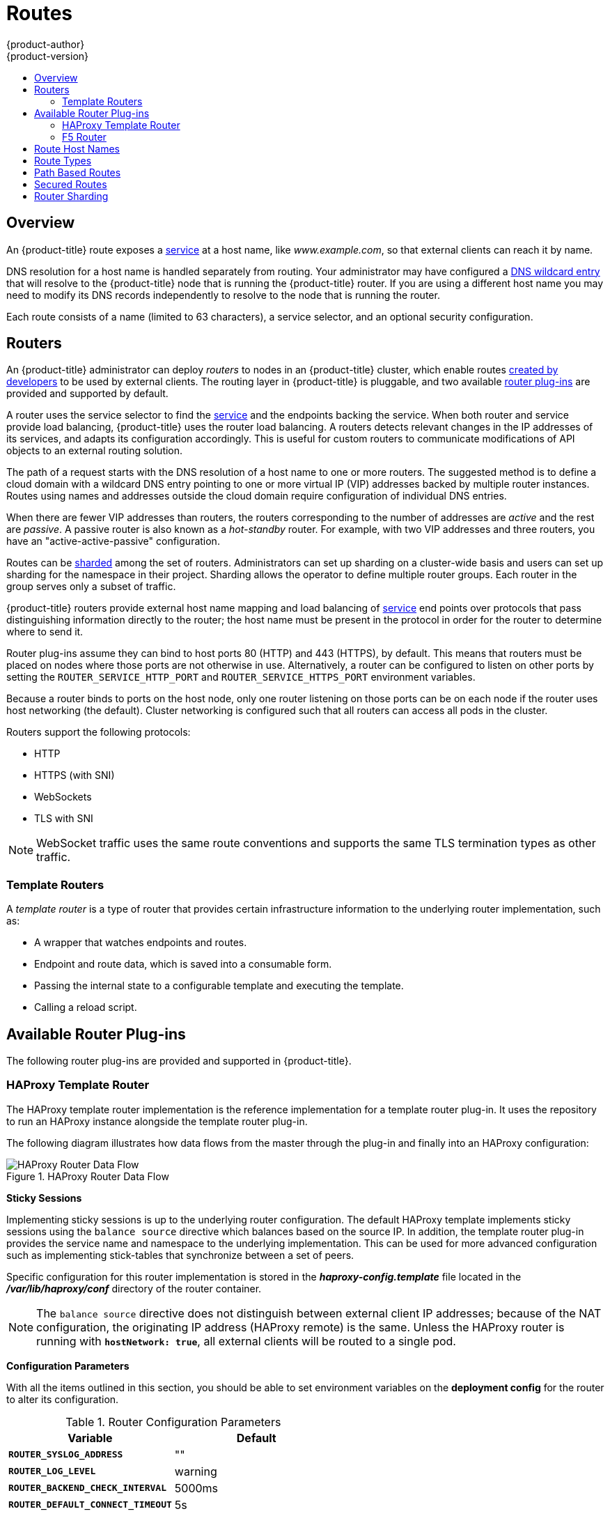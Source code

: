 [[architecture-core-concepts-routes]]
= Routes
{product-author}
{product-version}
:data-uri:
:icons:
:experimental:
:toc: macro
:toc-title:
:prewrap!:

toc::[]

== Overview

An {product-title} route exposes a
xref:pods_and_services.adoc#services[service] at a
host name, like _www.example.com_, so that external clients can reach it by
name.

DNS resolution for a host name is handled separately from routing.
Your administrator may have configured a
xref:../../install_config/install/prerequisites.adoc#prereq-dns[DNS wildcard entry]
that will resolve to the {product-title} node that is running the
{product-title} router. If you are using a different host name you may
need to modify its DNS records independently to resolve to the node that
is running the router.

Each route consists of a name (limited to 63 characters), a service selector,
and an optional security configuration.

[[routers]]
== Routers

An {product-title} administrator can deploy _routers_ to nodes in an
{product-title} cluster, which enable routes
xref:../../dev_guide/routes.adoc#creating-routes[created by developers] to be
used by external clients. The routing layer in {product-title} is pluggable, and
two available xref:available-router-plug-ins[router plug-ins] are provided and
supported by default.

ifdef::openshift-enterprise,openshift-origin[]
[NOTE]
====
See the xref:../../install_config/install/deploy_router.adoc#install-config-install-deploy-router[Installation and
Configuration] guide for information on deploying a router.
====
endif::[]

A router uses the service selector to find the
xref:pods_and_services.adoc#services[service] and the endpoints backing
the service.
When both router and service provide load balancing,
{product-title} uses the router load balancing.
A routers detects relevant changes in the IP addresses of its services,
and adapts its configuration accordingly.
This is useful for custom routers to communicate modifications
of API objects to an external routing solution.

The path of a request starts with the DNS resolution of a host name
to one or more routers.
The suggested method is to define a cloud domain with
a wildcard DNS entry pointing to one or more virtual IP (VIP)
addresses backed by multiple router instances.
Routes using names and addresses outside the cloud domain require
configuration of individual DNS entries.

When there are fewer VIP addresses than routers, the routers corresponding
to the number of addresses are _active_ and the rest are _passive_.
A passive router is also known as a _hot-standby_ router.
For example, with two VIP addresses and three routers,
you have an "active-active-passive" configuration.
ifdef::openshift-enterprise,openshift-origin[]
See
xref:../../admin_guide/high_availability.adoc#configuring-a-highly-available-routing-service[High Availability]
for more information on router VIP configuration.
endif::[]

Routes can be
xref:router-sharding[sharded]
among the set of routers.
Administrators can set up sharding on a cluster-wide basis
and users can set up sharding for the namespace in their project.
Sharding allows the operator to define multiple router groups.
Each router in the group serves only a subset of traffic.

{product-title} routers provide external host name mapping and load balancing
of xref:pods_and_services.adoc#services[service] end points over protocols that
pass distinguishing information directly to the router; the host name
must be present in the protocol in order for the router to determine
where to send it.

Router plug-ins assume they can bind to host ports 80 (HTTP)
and 443 (HTTPS), by default.
This means that routers must be placed on nodes
where those ports are not otherwise in use.
Alternatively, a router can be configured to listen
on other ports by setting the `ROUTER_SERVICE_HTTP_PORT`
and `ROUTER_SERVICE_HTTPS_PORT` environment variables.

Because a router binds to ports on the host node,
only one router listening on those ports can be on each node
if the router uses host networking (the default).
Cluster networking is configured such that all routers
can access all pods in the cluster.

Routers support the following protocols:

- HTTP
- HTTPS (with SNI)
- WebSockets
- TLS with SNI

[NOTE]
====
WebSocket traffic uses the same route conventions and supports the same TLS
termination types as other traffic.
====

[[routes-template-routers]]

=== Template Routers

A _template router_ is a type of router that provides certain infrastructure
information to the underlying router implementation, such as:

- A wrapper that watches endpoints and routes.
- Endpoint and route data, which is saved into a consumable form.
- Passing the internal state to a configurable template and executing the
template.
- Calling a reload script.

[[available-router-plug-ins]]

== Available Router Plug-ins

The following router plug-ins are provided and supported in {product-title}.
ifdef::openshift-enterprise,openshift-origin[]
Instructions on deploying these routers are available in
xref:../../install_config/install/deploy_router.adoc#install-config-install-deploy-router[Deploying a Router].
endif::[]

[[haproxy-template-router]]

=== HAProxy Template Router

The HAProxy template router implementation is the reference implementation for a
template router plug-in. It uses the
ifdef::openshift-enterprise,openshift-dedicated[]
*openshift3/ose-haproxy-router*
endif::[]
ifdef::openshift-origin[]
*openshift/origin-haproxy-router*
endif::[]
repository to run an HAProxy instance alongside the template router plug-in.

The following diagram illustrates how data flows from the master through the
plug-in and finally into an HAProxy configuration:

.HAProxy Router Data Flow
image::router_model.png[HAProxy Router Data Flow]

*Sticky Sessions*

Implementing sticky sessions is up to the underlying router configuration. The
default HAProxy template implements sticky sessions using the `balance source`
directive which balances based on the source IP. In addition, the template
router plug-in provides the service name and namespace to the underlying
implementation. This can be used for more advanced configuration such as
implementing stick-tables that synchronize between a set of peers.

Specific configuration for this router implementation is stored in the
*_haproxy-config.template_* file located in the *_/var/lib/haproxy/conf_*
directory of the router container.

[NOTE]
====
The `balance source` directive does not distinguish between external client IP
addresses; because of the NAT configuration, the originating IP address
(HAProxy remote) is the same. Unless the HAProxy router is running with
`*hostNetwork: true*`, all external clients will be routed to a single pod.
====

*Configuration Parameters*

With all the items outlined in this section, you should be able to set environment
variables on the *deployment config* for the router to alter its configuration.

.Router Configuration Parameters
[cols="2*", options="header"]
|===
|Variable | Default
|`*ROUTER_SYSLOG_ADDRESS*` | ""
|`*ROUTER_LOG_LEVEL*` | warning
|`*ROUTER_BACKEND_CHECK_INTERVAL*` | 5000ms
|`*ROUTER_DEFAULT_CONNECT_TIMEOUT*`| 5s
|`*XROUTER_DEFAULT_CLIENT_TIMEOUT*`| 30s
|`*ROUTER_DEFAULT_SERVER_TIMEOUT*`| 30s
|`*ROUTER_DEFAULT_TUNNEL_TIMEOUT*` | 1h
|`*ROUTER_SLOWLORIS_TIMEOUT*` | 10s
|===

As an example, you can apply the parameters listed using the example:

----
$ oc env dc/router HAPROXY_ROUTER_SYSLOG_ADDRESS=127.0.0.1 HAPROXY_ROUTER_LOG_LEVEL=debug
----

[[f5-router]]
=== F5 Router

ifdef::openshift-enterprise[]
[NOTE]
====
The F5 router plug-in is available starting in OpenShift Enterprise 3.0.2.
====
endif::[]

The F5 router plug-in integrates with an existing *F5 BIG-IP®* system in your
environment. *F5 BIG-IP®* version 11.4 or newer is required in order to have the
F5 iControl REST API. The F5 router supports xref:route-types[unsecured],
xref:edge-termination[edge terminated],
xref:re-encryption-termination[re-encryption terminated], and
xref:passthrough-termination[passthrough terminated] routes matching on HTTP
vhost and request path.

The F5 router has feature parity with the
xref:haproxy-template-router[HAProxy template router],
and has additional features over the *F5 BIG-IP®* support in
ifdef::openshift-enterprise[]
OpenShift Enterprise 2.
endif::[]
ifdef::openshift-origin[]
OpenShift v2.
endif::[]
Compared with the *routing-daemon* used in earlier
versions, the F5 router additionally supports:

- path-based routing (using policy rules),
- re-encryption (implemented using client and server SSL profiles), and
- passthrough of encrypted connections (implemented using an iRule that parses
the SNI protocol and uses a data group that is maintained by the F5 router for
the servername lookup).

[NOTE]
====
Passthrough routes are a special case: path-based routing is technically
impossible with passthrough routes because *F5 BIG-IP®* itself does not see the
HTTP request, so it cannot examine the path. The same restriction applies to the
template router; it is a technical limitation of passthrough encryption, not a
technical limitation of {product-title}.
====

*Routing Traffic to Pods Through the SDN*

Because *F5 BIG-IP®* is external to the
xref:../additional_concepts/sdn.adoc#architecture-additional-concepts-sdn[{product-title} SDN], a
cluster administrator must create a peer-to-peer tunnel between *F5 BIG-IP®* and
a host that is on the SDN, typically an {product-title} node host.
ifdef::openshift-dedicated[]
This _ramp node_ can be configured as unschedulable for pods so that it will not
be doing anything except act as a gateway for the *F5 BIG-IP®* host.
endif::[]
ifdef::openshift-enterprise,openshift-origin[]
This
xref:../../install_config/routing_from_edge_lb.adoc#establishing-a-tunnel-using-a-ramp-node[_ramp
node_] can be configured as
xref:../../admin_guide/manage_nodes.adoc#marking-nodes-as-unschedulable-or-schedulable[unschedulable]
for pods so that it will not be doing anything except act as a gateway for the
*F5 BIG-IP®* host.
endif::[]
It is also possible to configure multiple such hosts and use
the {product-title} *ipfailover* feature for redundancy; the *F5 BIG-IP®* host would
then need to be configured to use the *ipfailover* VIP for its tunnel's remote
endpoint.

*F5 Integration Details*

The operation of the F5 router is similar to that of the {product-title}
*routing-daemon* used in earlier versions. Both use REST API calls to:

- create and delete pools,
- add endpoints to and delete them from those pools, and
- configure policy rules to route to pools based on vhost.

Both also use `scp` and `ssh` commands to upload custom TLS/SSL certificates to
*F5 BIG-IP®*.

The F5 router configures pools and policy rules on virtual servers as follows:

- When a user creates or deletes a route on {product-title}, the router creates a
pool to *F5 BIG-IP®* for the route (if no pool already exists) and adds a rule to, or
deletes a rule from, the policy of the appropriate vserver: the HTTP vserver for
non-TLS routes, or the HTTPS vserver for edge or re-encrypt routes. In the case
of edge and re-encrypt routes, the router also uploads and configures the TLS
certificate and key. The router supports host- and path-based routes.
+
[NOTE]
====
Passthrough routes are a special case: to support those, it is necessary to
write an iRule that parses the SNI ClientHello handshake record and looks up the
servername in an F5 data-group. The router creates this iRule, associates the
iRule with the vserver, and updates the F5 data-group as passthrough routes are
created and deleted. Other than this implementation detail, passthrough routes
work the same way as other routes.
====

- When a user creates a service on {product-title}, the router adds a pool to *F5
BIG-IP®* (if no pool already exists). As endpoints on that service are created
and deleted, the router adds and removes corresponding pool members.

- When a user deletes the route and all endpoints associated with a particular
pool, the router deletes that pool.

[[route-hostnames]]

== Route Host Names
In order for services to be exposed externally, an {product-title} route allows
you to associate a service with an externally-reachable host name. This edge
host name is then used to route traffic to the service.

When two routes claim the same host, the oldest route wins. If additional routes
with different path fields are defined in the same namespace, those paths will be
added. If multiple routes with the same path are used, the oldest takes priority.

.A Route with a Specified Host:
====

[source,yaml]
----
apiVersion: v1
kind: Route
metadata:
  name: host-route
spec:
  host: www.example.com  <1>
  to:
    kind: Service
    name: service-name
----
<1> Specifies the externally-reachable host name used to expose a service.
====

.A Route Without a Host:
====

[source,yaml]
----
apiVersion: v1
kind: Route
metadata:
  name: no-route-hostname
spec:
  to:
    kind: Service
    name: service-name
----
====

If a host name is not provided as part of the route definition, then
{product-title} automatically generates one for you. The generated host name
is of the form:

----
<route-name>[-<namespace>].<suffix>
----

The following example shows the {product-title}-generated host name for the
above configuration of a route without a host added to a namespace
*mynamespace*:

.Generated Host Name
====

----
no-route-hostname-mynamespace.router.default.svc.cluster.local <1>
----
<1> The generated host name suffix is the default routing subdomain
*router.default.svc.cluster.local*.
====

A cluster administrator can also
ifdef::openshift-enterprise,openshift-origin[]
xref:../../install_config/install/deploy_router.adoc#customizing-the-default-routing-subdomain[customize
the suffix used as the default routing subdomain]
endif::[]
ifdef::openshift-dedicated[]
customize the suffix used as the default routing subdomain
endif::[]
for their environment.

[[route-types]]
== Route Types
Routes can be either secured or unsecured. Secure routes provide the ability to
use several types of TLS termination to serve certificates to the client.
Routers support xref:edge-termination[edge],
xref:passthrough-termination[passthrough], and
xref:re-encryption-termination[re-encryption] termination.

.Unsecured Route Object YAML Definition
====

[source,yaml]
----
apiVersion: v1
kind: Route
metadata:
  name: route-unsecured
spec:
  host: www.example.com
  to:
    kind: Service
    name: service-name
----

====

Unsecured routes are simplest to configure, as they require no key
or certificates, but secured routes offer security for connections to
remain private.

A secured route is one that specifies the TLS termination of the route.
The available types of termination are xref:secured-routes[described
below].

[[path-based-routes]]
== Path Based Routes
Path based routes specify a path component that can be compared against
a URL (which requires that the traffic for the route be HTTP based) such
that multiple routes can be served using the same hostname, each with a
different path. Routers should match routes based on the most specific
path to the least; however, this depends on the router implementation. The
following table shows example routes and their accessibility:

.Route Availability
[cols="3*", options="header"]
|===
|Route |When Compared to |Accessible

.2+|_www.example.com/test_ |_www.example.com/test_ |Yes

|_www.example.com_ |No

.2+|_www.example.com/test_ and _www.example.com_ |_www.example.com/test_ |Yes

|_www.example.com_ |Yes

.2+|_www.example.com_ |_www.example.com/test_ |Yes (Matched by the host, not the route)

|_www.example.com_ |Yes
|===

.An Unsecured Route with a Path:
====

[source,yaml]
----
apiVersion: v1
kind: Route
metadata:
  name: route-unsecured
spec:
  host: www.example.com
  path: "/test"   <1>
  to:
    kind: Service
    name: service-name
----

<1> The path is the only added attribute for a path-based route.
====

[NOTE]
====
Path-based routing is not available when using passthrough TLS, as
the router does not terminate TLS in that case and cannot read the contents
of the request.
====

[[secured-routes]]
== Secured Routes
Secured routes specify the TLS termination of the route and, optionally,
provide a key and certificate(s).

[NOTE]
====
TLS termination in {product-title} relies on
link:https://en.wikipedia.org/wiki/Server_Name_Indication[SNI] for serving
custom certificates. Any non-SNI traffic received on port 443 is handled with
TLS termination and a default certificate (which may not match the requested
hostname, resulting in validation errors).
====

Secured routes can use any of the following three types of secure TLS
termination.

[[edge-termination]]
*Edge Termination*

With edge termination, TLS termination occurs at the router, prior to proxying
traffic to its destination. TLS certificates are served by the front end of the
router, so they must be configured into the route, otherwise the
ifdef::openshift-enterprise,openshift-origin[]
xref:../../install_config/install/deploy_router.adoc#using-wildcard-certificates[router's
default certificate]
endif::[]
ifdef::openshift-dedicated[]
router's default certificate
endif::[]
will be used for TLS termination.

.A Secured Route Using Edge Termination
====

[source,yaml]
----
apiVersion: v1
kind: Route
metadata:
  name: route-edge-secured <1>
spec:
  host: www.example.com
  to:
    kind: Service
    name: service-name <1>
  tls:
    termination: edge            <2>
    key: |-                      <3>
      -----BEGIN PRIVATE KEY-----
      [...]
      -----END PRIVATE KEY-----
    certificate: |-              <4>
      -----BEGIN CERTIFICATE-----
      [...]
      -----END CERTIFICATE-----
    caCertificate: |-            <5>
      -----BEGIN CERTIFICATE-----
      [...]
      -----END CERTIFICATE-----
----
<1> The name of the object, which is limited to 63 characters.
<2> The `*termination*` field is `edge` for edge termination.
<3> The `*key*` field is the contents of the PEM format key file.
<4> The `*certificate*` field is the contents of the PEM format certificate file.
<5> An optional CA certificate may be required to establish a certificate chain for validation.
====

Because TLS is terminated at the router, connections from the router to
the endpoints over the internal network are not encrypted.

Edge-terminated routes can specify an `insecureEdgeTerminationPolicy` that
enables traffic on insecure schemes (`HTTP`) to be disabled, allowed or
redirected.
The allowed values for `insecureEdgeTerminationPolicy` are:
  `None` or empty (for disabled), `Allow` or `Redirect`.
The default `insecureEdgeTerminationPolicy` is to disable traffic on the
insecure scheme. A common use case is to allow content to be served via a
secure scheme but serve the assets (example images, stylesheets and
javascript) via the insecure scheme.

.A Secured Route Using Edge Termination Allowing HTTP Traffic
====

[source,yaml]
----
apiVersion: v1
kind: Route
metadata:
  name: route-edge-secured-allow-insecure <1>
spec:
  host: www.example.com
  to:
    kind: Service
    name: service-name <1>
  tls:
    termination:                   edge   <2>
    insecureEdgeTerminationPolicy: Allow  <3>
    [ ... ]
----
<1> The name of the object, which is limited to 63 characters.
<2> The `*termination*` field is `edge` for edge termination.
<3> The insecure policy to allow requests sent on an insecure scheme `HTTP`.
====

.A Secured Route Using Edge Termination Redirecting HTTP Traffic to HTTPS
====

[source,yaml]
----
apiVersion: v1
kind: Route
metadata:
  name: route-edge-secured-redirect-insecure <1>
spec:
  host: www.example.com
  to:
    kind: Service
    name: service-name <1>
  tls:
    termination:                   edge      <2>
    insecureEdgeTerminationPolicy: Redirect  <3>
    [ ... ]
----
<1> The name of the object, which is limited to 63 characters.
<2> The `*termination*` field is `edge` for edge termination.
<3> The insecure policy to redirect requests sent on an insecure scheme `HTTP` to a secure scheme `HTTPS`.
====

[[passthrough-termination]]
*Passthrough Termination*

With passthrough termination, encrypted traffic is sent straight to the
destination without the router providing TLS termination. Therefore no
key or certificate is required.

.A Secured Route Using Passthrough Termination
====
[source,yaml]
----
apiVersion: v1
kind: Route
metadata:
  name: route-passthrough-secured <1>
spec:
  host: www.example.com
  to:
    kind: Service
    name: service-name <1>
  tls:
    termination: passthrough     <2>
----
<1> The name of the object, which is limited to 63 characters.
<2> The `*termination*` field is set to `passthrough`. No other encryption fields are needed.
====

The destination pod is responsible for serving certificates for the
traffic at the endpoint. This is currently the only method that can support
requiring client certificates (also known as two-way authentication).

[[re-encryption-termination]]
*Re-encryption Termination*

Re-encryption is a variation on edge termination where the router terminates
TLS with a certificate, then re-encrypts its connection to the endpoint which
may have a different certificate. Therefore the full path of the connection
is encrypted, even over the internal network. The router uses health
checks to determine the authenticity of the host.


.A Secured Route Using Re-Encrypt Termination
====

[source,yaml]
----
apiVersion: v1
kind: Route
metadata:
  name: route-pt-secured <1>
spec:
  host: www.example.com
  to:
    kind: Service
    name: service-name <1>
  tls:
    termination: reencrypt        <2>
    key: [as in edge termination]
    certificate: [as in edge termination]
    caCertificate: [as in edge termination]
    destinationCACertificate: |-  <3>
      -----BEGIN CERTIFICATE-----
      [...]
      -----END CERTIFICATE-----
----

<1> The name of the object, which is limited to 63 characters.
<2> The `*termination*` field is set to `reencrypt`. Other fields are as in edge
termination.
<3> The `*destinationCACertificate*` field specifies a CA certificate to
validate the endpoint certificate, securing the connection from the router to
the destination. This field is required, but only for re-encryption.
====


[[router-sharding]]
== Router Sharding

In {product-title}, each route can have any number of
xref:pods_and_services.adoc#labels[labels]
in its `metadata` field.
A router uses _selectors_ (also known as a _selection expression_)
to select a subset of routes from the entire pool of routes to serve.
A selection expression can also involve
labels on the route's namespace.
The selected routes form a _router shard_.
ifdef::openshift-enterprise,openshift-origin[]
You can
xref:../../install_config/install/deploy_router.adoc#creating-router-shards[create]
and
xref:../../install_config/install/deploy_router.adoc#modifying-router-shards[modify]
router shards independently from the routes, themselves.
endif::[]

This design supports _traditional_ sharding as well as _overlapped_ sharding.
In traditional sharding, the selection results in no overlapping sets
and a route belongs to exactly one shard.
In overlapped sharding, the selection results in overlapping sets
and a route can belong to many different shards.
For example, a single route may belong to a `SLA=high` shard
(but not `SLA=medium` or `SLA=low` shards),
as well as a `geo=west` shard
(but not a `geo=east` shard).

Another example of overlapped sharding is a
set of routers that select based on namespace of the route:

[cols="1,1,3",options="header"]
|===
| Router | Selection | Namespaces

|router-1
|`A*` -- `J*`
|`A*`, `B*`, `C*`, `D*`, `E*`, `F*`, `G*`, `H*`, `I*`, `J*`

|router-2
|`K*` -- `T*`
|`K*`, `L*`, `M*`, `N*`, `O*`, `P*`, `Q*`, `R*`, `S*`, `T*`

|router-3
|`Q*` -- `Z*`
|`Q*`, `R*`, `S*`, `T*`, `U*`, `V*`, `W*`, `X*`, `Y*`, `Z*`
|===

Both `router-2` and `router-3` serve routes that are in the
namespaces `Q*`, `R*`, `S*`, `T*`.
To change this example from overlapped to traditional sharding,
we could change the selection of `router-2` to `K*` -- `P*`,
which would eliminate the overlap.

When routers are sharded,
a given route is bound to zero or more routers in the group.
The route binding ensures uniqueness of the route across the shard.
Uniqueness allows secure and non-secure versions of the same route to exist
within a single shard.
This implies that routes now have a visible life cycle
that moves from created to bound to active.

In the sharded environment the first route to hit the shard
reserves the right to exist there indefinitely, even across restarts.

During a green/blue deployment a route may be be selected in multiple routers.
An {product-title} application administrator may wish to bleed traffic from one
version of the application to another and then turn off the old version.

Sharding can be done by the administrator at a cluster level and by the user
at a project/namespace level.
When namespace labels are used, the service account for the router
must have `cluster-reader` permission to permit the
router to access the labels in the namespace.

[NOTE]
====
For two or more routes that claim the same host name, the resolution order
is based on the age of the route and the oldest route would win the claim to
that host.
In the case of sharded routers, routes are selected based on their labels
matching the router's selection criteria. There is no consistent way to
determine when labels are added to a route. So if an older route claiming
an existing host name is "re-labelled" to match the router's selection
criteria, it will replace the existing route based on the above mentioned
resolution order (oldest route wins).
====
